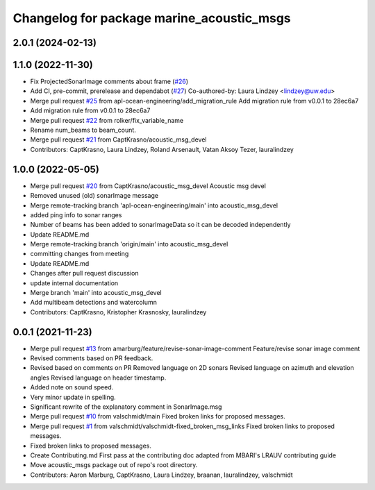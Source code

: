 ^^^^^^^^^^^^^^^^^^^^^^^^^^^^^^^^^^^^^^^^^^
Changelog for package marine_acoustic_msgs
^^^^^^^^^^^^^^^^^^^^^^^^^^^^^^^^^^^^^^^^^^

2.0.1 (2024-02-13)
------------------

1.1.0 (2022-11-30)
------------------
* Fix ProjectedSonarImage comments about frame (`#26 <https://github.com/apl-ocean-engineering/hydrographic_msgs/issues/26>`_)
* Add CI, pre-commit, prerelease and dependabot (`#27 <https://github.com/apl-ocean-engineering/hydrographic_msgs/issues/27>`_)
  Co-authored-by: Laura Lindzey <lindzey@uw.edu>
* Merge pull request `#25 <https://github.com/apl-ocean-engineering/hydrographic_msgs/issues/25>`_ from apl-ocean-engineering/add_migration_rule
  Add migration rule from v0.0.1 to 28ec6a7
* Add migration rule from v0.0.1 to 28ec6a7
* Merge pull request `#22 <https://github.com/apl-ocean-engineering/hydrographic_msgs/issues/22>`_ from rolker/fix_variable_name
* Rename num_beams to beam_count.
* Merge pull request `#21 <https://github.com/apl-ocean-engineering/hydrographic_msgs/issues/21>`_ from CaptKrasno/acoustic_msg_devel
* Contributors: CaptKrasno, Laura Lindzey, Roland Arsenault, Vatan Aksoy Tezer, lauralindzey

1.0.0 (2022-05-05)
------------------
* Merge pull request `#20 <https://github.com/apl-ocean-engineering/hydrographic_msgs/issues/20>`_ from CaptKrasno/acoustic_msg_devel
  Acoustic msg devel
* Removed unused (old) sonarImage message
* Merge remote-tracking branch 'apl-ocean-engineering/main' into acoustic_msg_devel
* added ping info to sonar ranges
* Number of beams has been added to sonarImageData so it can be decoded independently
* Update README.md
* Merge remote-tracking branch 'origin/main' into acoustic_msg_devel
* committing changes from meeting
* Update README.md
* Changes after pull request discussion
* update internal documentation
* Merge branch 'main' into acoustic_msg_devel
* Add multibeam detections and watercolumn
* Contributors: CaptKrasno, Kristopher Krasnosky, lauralindzey

0.0.1 (2021-11-23)
------------------
* Merge pull request `#13 <https://github.com/apl-ocean-engineering/hydrographic_msgs/issues/13>`_ from amarburg/feature/revise-sonar-image-comment
  Feature/revise sonar image comment
* Revised comments based on PR feedback.
* Revised based on comments on PR
  Removed language on 2D sonars
  Revised language on azimuth and elevation angles
  Revised language on header timestamp.
* Added note on sound speed.
* Very minor update in spelling.
* Significant rewrite of the explanatory comment in SonarImage.msg
* Merge pull request `#10 <https://github.com/apl-ocean-engineering/hydrographic_msgs/issues/10>`_ from valschmidt/main
  Fixed broken links for proposed messages.
* Merge pull request `#1 <https://github.com/apl-ocean-engineering/hydrographic_msgs/issues/1>`_ from valschmidt/valschmidt-fixed_broken_msg_links
  Fixed broken links to proposed messages.
* Fixed broken links to proposed messages.
* Create Contributing.md
  First pass at the contributing doc adapted from MBARI's LRAUV contributing guide
* Move acoustic_msgs package out of repo's root directory.
* Contributors: Aaron Marburg, CaptKrasno, Laura Lindzey, braanan, lauralindzey, valschmidt
